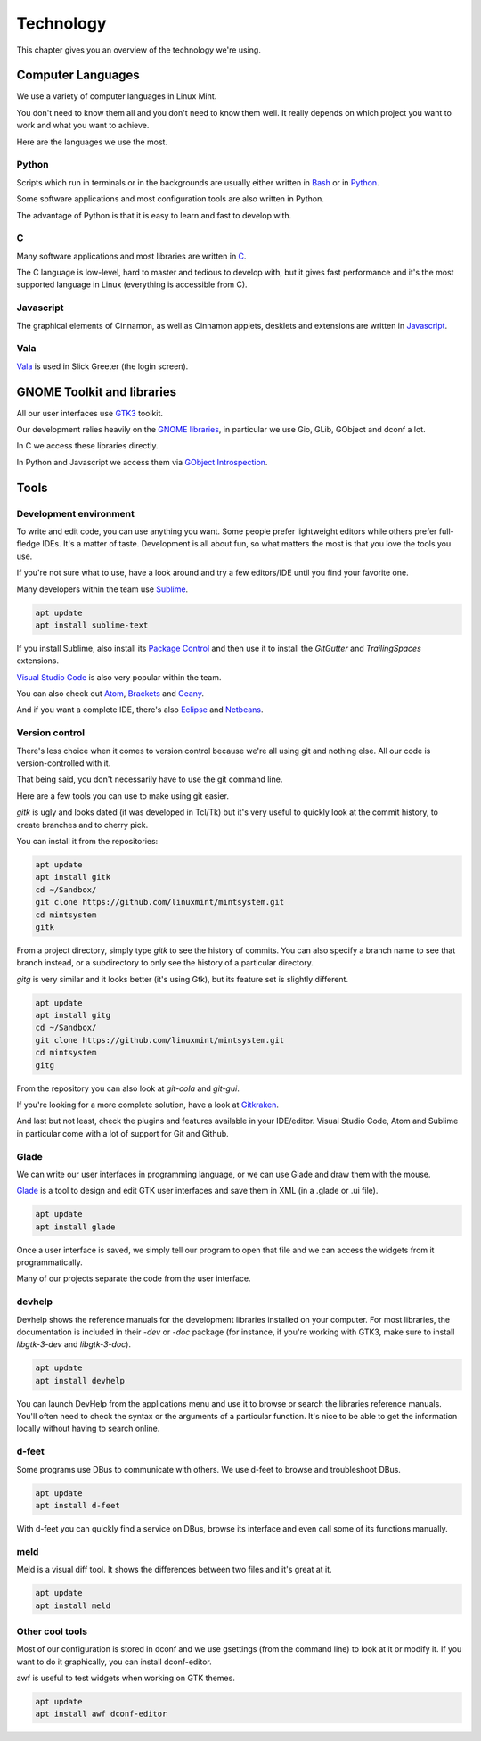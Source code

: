Technology
==========

This chapter gives you an overview of the technology we're using.

Computer Languages
------------------

We use a variety of computer languages in Linux Mint.

You don't need to know them all and you don't need to know them well. It really depends on which project you want to work and what you want to achieve.

Here are the languages we use the most.

Python
~~~~~~

Scripts which run in terminals or in the backgrounds are usually either written in `Bash <https://en.wikipedia.org/wiki/Bash_(Unix_shell)>`_ or in `Python <https://www.python.org/>`_.

Some software applications and most configuration tools are also written in Python.

The advantage of Python is that it is easy to learn and fast to develop with.

C
~~~

Many software applications and most libraries are written in `C <https://en.wikipedia.org/wiki/C_(programming_language)>`_.

The C language is low-level, hard to master and tedious to develop with, but it gives fast performance and it's the most supported language in Linux (everything is accessible from C).

Javascript
~~~~~~~~~~

The graphical elements of Cinnamon, as well as Cinnamon applets, desklets and extensions are written in `Javascript <https://en.wikipedia.org/wiki/JavaScript>`_.

Vala
~~~~

`Vala <https://wiki.gnome.org/Projects/Vala>`_ is used in Slick Greeter (the login screen).

GNOME Toolkit and libraries
---------------------------

All our user interfaces use `GTK3 <https://developer.gnome.org/gtk3/stable/>`_ toolkit.

Our development relies heavily on the `GNOME libraries <https://developer.gnome.org/>`_, in particular we use Gio, GLib, GObject and dconf a lot.

In C we access these libraries directly.

In Python and Javascript we access them via `GObject Introspection <https://gi.readthedocs.io/en/latest/>`_.

Tools
-----

Development environment
~~~~~~~~~~~~~~~~~~~~~~~

To write and edit code, you can use anything you want. Some people prefer lightweight editors while others prefer full-fledge IDEs. It's a matter of taste. Development is all about fun, so what matters the most is that you love the tools you use.

If you're not sure what to use, have a look around and try a few editors/IDE until you find your favorite one.

Many developers within the team use `Sublime <https://www.sublimetext.com/>`_.

.. code-block:: bash

   apt update
   apt install sublime-text

If you install Sublime, also install its `Package Control <https://packagecontrol.io/installation>`_ and then use it to install the `GitGutter` and `TrailingSpaces` extensions.

`Visual Studio Code <https://code.visualstudio.com/>`_ is also very popular within the team.

You can also check out `Atom <https://atom.io/>`_, `Brackets <http://brackets.io/>`_ and `Geany <https://www.geany.org/>`_.

And if you want a complete IDE, there's also `Eclipse <https://www.eclipse.org/>`_ and `Netbeans <https://www.eclipse.org/>`_.

Version control
~~~~~~~~~~~~~~~

There's less choice when it comes to version control because we're all using git and nothing else. All our code is version-controlled with it.

That being said, you don't necessarily have to use the git command line.

Here are a few tools you can use to make using git easier.

`gitk` is ugly and looks dated (it was developed in Tcl/Tk) but it's very useful to quickly look at the commit history, to create branches and to cherry pick.

You can install it from the repositories:

.. code-block:: bash

   apt update
   apt install gitk
   cd ~/Sandbox/
   git clone https://github.com/linuxmint/mintsystem.git
   cd mintsystem
   gitk

From a project directory, simply type `gitk` to see the history of commits. You can also specify a branch name to see that branch instead, or a subdirectory to only see the history of a particular directory.

`gitg` is very similar and it looks better (it's using Gtk), but its feature set is slightly different.

.. code-block:: bash

   apt update
   apt install gitg
   cd ~/Sandbox/
   git clone https://github.com/linuxmint/mintsystem.git
   cd mintsystem
   gitg

From the repository you can also look at `git-cola` and `git-gui`.

If you're looking for a more complete solution, have a look at `Gitkraken <https://www.gitkraken.com/>`_.

And last but not least, check the plugins and features available in your IDE/editor. Visual Studio Code, Atom and Sublime in particular come with a lot of support for Git and Github.

Glade
~~~~~

We can write our user interfaces in programming language, or we can use Glade and draw them with the mouse.

`Glade <https://glade.gnome.org/>`_ is a tool to design and edit GTK user interfaces and save them in XML (in a .glade or .ui file).

.. code-block:: bash

   apt update
   apt install glade

Once a user interface is saved, we simply tell our program to open that file and we can access the widgets from it programmatically.

Many of our projects separate the code from the user interface.

devhelp
~~~~~~~

Devhelp shows the reference manuals for the development libraries installed on your computer. For most libraries, the documentation is included in their `-dev` or `-doc` package (for instance, if you're working with GTK3, make sure to install `libgtk-3-dev` and `libgtk-3-doc`).

.. code-block:: bash

   apt update
   apt install devhelp

You can launch DevHelp from the applications menu and use it to browse or search the libraries reference manuals. You'll often need to check the syntax or the arguments of a particular function. It's nice to be able to get the information locally without having to search online.

d-feet
~~~~~~

Some programs use DBus to communicate with others. We use d-feet to browse and troubleshoot DBus.

.. code-block:: bash

   apt update
   apt install d-feet

With d-feet you can quickly find a service on DBus, browse its interface and even call some of its functions manually.

meld
~~~~

Meld is a visual diff tool. It shows the differences between two files and it's great at it.

.. code-block:: bash

   apt update
   apt install meld

Other cool tools
~~~~~~~~~~~~~~~~

Most of our configuration is stored in dconf and we use gsettings (from the command line) to look at it or modify it. If you want to do it graphically, you can install dconf-editor.

awf is useful to test widgets when working on GTK themes.

.. code-block:: bash

   apt update
   apt install awf dconf-editor


